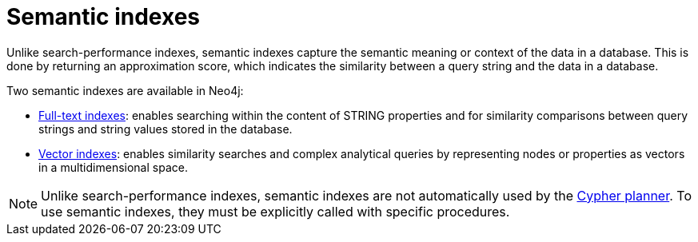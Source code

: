:description: Overview of the semantic indexes available in Neo4j.
= Semantic indexes

Unlike search-performance indexes, semantic indexes capture the semantic meaning or context of the data in a database.
This is done by returning an approximation score, which indicates the similarity between a query string and the data in a database.

Two semantic indexes are available in Neo4j:

* xref:indexes/indexes-for-full-text-search.adoc[Full-text indexes]: enables searching within the content of STRING properties and for similarity comparisons between query strings and string values stored in the database.
* xref:indexes/indexes-for-vector-search.adoc[Vector indexes]: enables similarity searches and complex analytical queries by representing nodes or properties as vectors in a multidimensional space.

[NOTE]
Unlike search-performance indexes, semantic indexes are not automatically used by the xref:planning-and-tuning/execution-plans.adoc[Cypher planner].
To use semantic indexes, they must be explicitly called with specific procedures.
